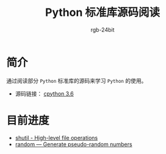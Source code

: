 #+TITLE:      Python 标准库源码阅读
#+AUTHOR:     rgb-24bit
#+EMAIL:      rgb-24bit@foxmail.com

* 简介
  通过阅读部分 ~Python~ 标准库的源码来学习 ~Python~ 的使用。
  
  + 源码链接： [[https://github.com/python/cpython/tree/3.6][cpython 3.6]]

* 目前进度
  + [[file:shutil.org][shutil - High-level file operations]]
  + [[file:random.org][random — Generate pseudo-random numbers]]

